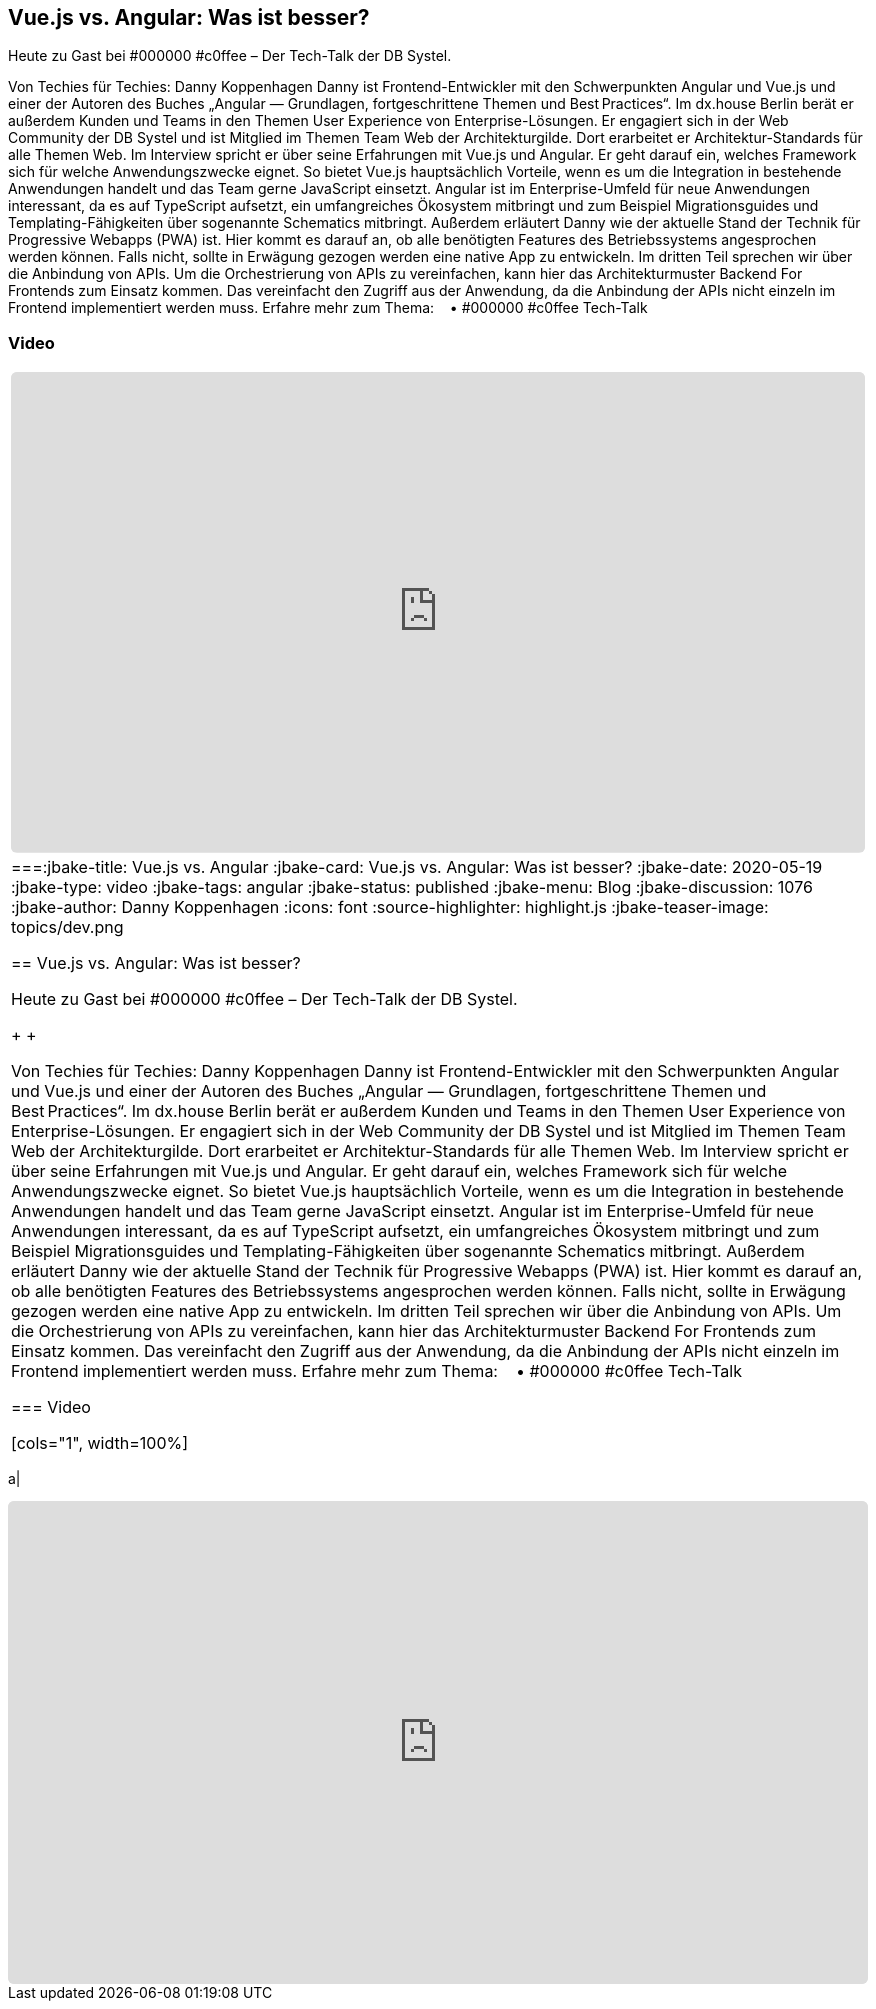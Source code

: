 :jbake-title: Vue.js vs. Angular
:jbake-card: Vue.js vs. Angular: Was ist besser?
:jbake-date: 2020-05-19
:jbake-type: post
:jbake-tags: angular
:jbake-status: published
:jbake-menu: Blog
:jbake-discussion: 1076
:jbake-author: Danny Koppenhagen
:icons: font
:source-highlighter: highlight.js
:jbake-teaser-image: topics/dev.png

ifndef::imagesdir[:imagesdir: ../../images]

== Vue.js vs. Angular: Was ist besser?

Heute zu Gast bei #000000 #c0ffee – Der Tech-Talk der DB Systel.

++++
<!-- teaser -->
++++

Von Techies für Techies: Danny Koppenhagen
Danny ist Frontend-Entwickler mit den Schwerpunkten Angular und
Vue.js und einer der Autoren des Buches
„Angular — Grundlagen, fortgeschrittene Themen und Best Practices“.
Im dx.house Berlin berät er außerdem Kunden und
Teams in den Themen User Experience von Enterprise-Lösungen.
Er engagiert sich in der Web Community der DB Systel und
ist Mitglied im Themen Team Web der Architekturgilde.
Dort erarbeitet er Architektur-Standards für alle Themen Web.
Im Interview spricht er über seine Erfahrungen mit Vue.js und Angular.
Er geht darauf ein, welches Framework sich für welche Anwendungszwecke eignet.
So bietet Vue.js hauptsächlich Vorteile,
wenn es um die Integration in bestehende Anwendungen handelt und
das Team gerne JavaScript einsetzt.
Angular ist im Enterprise-Umfeld für neue Anwendungen interessant,
da es auf TypeScript aufsetzt, ein umfangreiches Ökosystem mitbringt und
zum Beispiel Migrationsguides und
Templating-Fähigkeiten über sogenannte Schematics mitbringt.
Außerdem erläutert Danny wie der aktuelle Stand der Technik für Progressive Webapps (PWA) ist.
Hier kommt es darauf an, ob alle benötigten Features des Betriebssystems angesprochen werden können.
Falls nicht, sollte in Erwägung gezogen werden eine native App zu entwickeln.
Im dritten Teil sprechen wir über die Anbindung von APIs.
Um die Orchestrierung von APIs zu vereinfachen,
kann hier das Architekturmuster Backend For Frontends zum Einsatz kommen.
Das vereinfacht den Zugriff aus der Anwendung,
da die Anbindung der APIs nicht einzeln im Frontend implementiert werden muss.
Erfahre mehr zum Thema:    • #000000 #c0ffee Tech-Talk  


=== Video

[cols="1", width=100%]
|===
a|
++++
<iframe class="video-iframe" frameborder="0" src="https://youtu.be/O3bYfZ8tcLc" title="Vue.js vs. Angular: Was ist besser?" allowfullscreen="true" style="border: 0px; background: padding-box padding-box rgba(0, 0, 0, 0.1); margin: 0px; padding: 0px; border-radius: 6px;  width: 100%; height: auto; aspect-ratio: 560 / 315;" data-ratio="1.7777777777777777"></iframe>
++++
|===:jbake-title: Vue.js vs. Angular
:jbake-card: Vue.js vs. Angular: Was ist besser?
:jbake-date: 2020-05-19
:jbake-type: video
:jbake-tags: angular
:jbake-status: published
:jbake-menu: Blog
:jbake-discussion: 1076
:jbake-author: Danny Koppenhagen
:icons: font
:source-highlighter: highlight.js
:jbake-teaser-image: topics/dev.png

ifndef::imagesdir[:imagesdir: ../../images]

== Vue.js vs. Angular: Was ist besser?

Heute zu Gast bei #000000 #c0ffee – Der Tech-Talk der DB Systel.

++++
<!-- teaser -->
++++

Von Techies für Techies: Danny Koppenhagen
Danny ist Frontend-Entwickler mit den Schwerpunkten Angular und
Vue.js und einer der Autoren des Buches
„Angular — Grundlagen, fortgeschrittene Themen und Best Practices“.
Im dx.house Berlin berät er außerdem Kunden und
Teams in den Themen User Experience von Enterprise-Lösungen.
Er engagiert sich in der Web Community der DB Systel und
ist Mitglied im Themen Team Web der Architekturgilde.
Dort erarbeitet er Architektur-Standards für alle Themen Web.
Im Interview spricht er über seine Erfahrungen mit Vue.js und Angular.
Er geht darauf ein, welches Framework sich für welche Anwendungszwecke eignet.
So bietet Vue.js hauptsächlich Vorteile,
wenn es um die Integration in bestehende Anwendungen handelt und
das Team gerne JavaScript einsetzt.
Angular ist im Enterprise-Umfeld für neue Anwendungen interessant,
da es auf TypeScript aufsetzt, ein umfangreiches Ökosystem mitbringt und
zum Beispiel Migrationsguides und
Templating-Fähigkeiten über sogenannte Schematics mitbringt.
Außerdem erläutert Danny wie der aktuelle Stand der Technik für Progressive Webapps (PWA) ist.
Hier kommt es darauf an, ob alle benötigten Features des Betriebssystems angesprochen werden können.
Falls nicht, sollte in Erwägung gezogen werden eine native App zu entwickeln.
Im dritten Teil sprechen wir über die Anbindung von APIs.
Um die Orchestrierung von APIs zu vereinfachen,
kann hier das Architekturmuster Backend For Frontends zum Einsatz kommen.
Das vereinfacht den Zugriff aus der Anwendung,
da die Anbindung der APIs nicht einzeln im Frontend implementiert werden muss.
Erfahre mehr zum Thema:    • #000000 #c0ffee Tech-Talk  


=== Video

[cols="1", width=100%]
|===
a|
++++
<iframe class="video-iframe" frameborder="0" src="https://youtu.be/O3bYfZ8tcLc" title="Vue.js vs. Angular: Was ist besser?" allowfullscreen="true" style="border: 0px; background: padding-box padding-box rgba(0, 0, 0, 0.1); margin: 0px; padding: 0px; border-radius: 6px;  width: 100%; height: auto; aspect-ratio: 560 / 315;" data-ratio="1.7777777777777777"></iframe>
++++
|===
